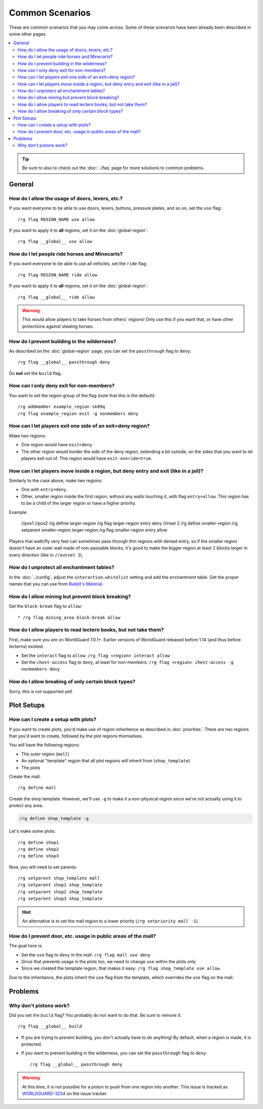 ================
Common Scenarios
================

These are common scenarios that you may come across. Some of these scenarios have been already been described in some other pages.

.. contents::
    :local:
    :backlinks: none

.. tip::
    Be sure to also to check out the :doc:`../faq` page for more solutions to common problems.

General
=======

How do I allow the usage of doors, levers, etc.?
~~~~~~~~~~~~~~~~~~~~~~~~~~~~~~~~~~~~~~~~~~~~~~~~

If you want everyone to be able to use doors, levers, buttons, pressure plates, and so on, set the ``use`` flag::

    /rg flag REGION_NAME use allow

If you want to apply it to **all** regions, set it on the :doc:`global-region`::

    /rg flag __global__ use allow

How do I let people ride horses and Minecarts?
~~~~~~~~~~~~~~~~~~~~~~~~~~~~~~~~~~~~~~~~~~~~~~

If you want everyone to be able to use all vehicles, set the ``ride`` flag::

    /rg flag REGION_NAME ride allow

If you want to apply it to **all** regions, set it on the :doc:`global-region`::

    /rg flag __global__ ride allow

.. warning::

    This would allow players to take horses from others' regions! Only use this if you want that, or have other protections against stealing horses.

How do I prevent building in the wilderness?
~~~~~~~~~~~~~~~~~~~~~~~~~~~~~~~~~~~~~~~~~~~~

As described on the :doc:`global-region` page, you can set the ``passthrough`` flag to ``deny``::

    /rg flag __global__ passthrough deny

Do **not** set the ``build`` flag.

How can I only deny exit for non-members?
~~~~~~~~~~~~~~~~~~~~~~~~~~~~~~~~~~~~~~~~~

You want to set the region group of the flag (note that this is the default)::

    /rg addmember example_region sk89q
    /rg flag example_region exit -g nonmembers deny

How can I let players exit one side of an exit=deny region?
~~~~~~~~~~~~~~~~~~~~~~~~~~~~~~~~~~~~~~~~~~~~~~~~~~~~~~~~~~~

Make two regions:

* One region would have ``exit=deny``.
* The other region would border the side of the deny region, extending a bit outside, on the sides that you want to let players exit out of. This region would have ``exit-overide=true``.

How can I let players move inside a region, but deny entry and exit (like in a jail)?
~~~~~~~~~~~~~~~~~~~~~~~~~~~~~~~~~~~~~~~~~~~~~~~~~~~~~~~~~~~

Similarly to the case above, make two regions:

* One with ``entry=deny``.
* Other, smaller region inside the first region, without any walls touching it, with flag ``entry=allow``. This region has to be a child of the larger region or have a higher priority.

Example:

    //pos1
    //pos2
    /rg define larger-region
    /rg flag larger-region entry deny
    //inset 2
    /rg define smaller-region
    /rg setparent smaller-region larger-region
    /rg flag smaller-region entry allow

Players that walk/fly very fast can sometimes pass through thin regions with denied entry, so if the smaller region doesn't have an outer wall made of non-passable blocks, it's good to make the bigger region at least 2 blocks larger in every direction (like in ``//outset 2``).

How do I unprotect all enchantment tables?
~~~~~~~~~~~~~~~~~~~~~~~~~~~~~~~~~~~~~~~~~~

In the :doc:`../config`, adjust the ``interaction-whitelist`` setting and add the enchantment table. Get the proper names that you can use from `Bukkit's Material <https://hub.spigotmc.org/javadocs/bukkit/org/bukkit/Material.html>`_.

How do I allow mining but prevent block breaking?
~~~~~~~~~~~~~~~~~~~~~~~~~~~~~~~~~~~~~~~~~~~~~~~~~

Set the ``block-break`` flag to ``allow``::

* /rg flag mining_area block-break allow

How do I allow players to read lectern books, but not take them?
~~~~~~~~~~~~~~~~~~~~~~~~~~~~~~~~~~~~~~~~~~~~~~~~~~~~~~~~~~~~~~~~

First, make sure you are on WorldGuard 7.0.1+. Earlier versions of WorldGuard released before 1.14 (and thus before lecterns) existed.

* Set the ``interact`` flag to ``allow``: ``/rg flag <region> interact allow``
* Set the ``chest-access`` flag to ``deny``, at least for non-members: ``/rg flag <region> chest-access -g nonmembers deny``

How do I allow breaking of only certain block types?
~~~~~~~~~~~~~~~~~~~~~~~~~~~~~~~~~~~~~~~~~~~~~~~~~~~~

Sorry, this is not supported yet!

Plot Setups
===========

How can I create a setup with plots?
~~~~~~~~~~~~~~~~~~~~~~~~~~~~~~~~~~~~

If you want to create plots, you'd make use of region inheritence as described in :doc:`priorities`. There are two regions that you'd want to create, followed by the plot regions themselves.

You will have the following regions:

* The outer region (``mall``)
* An optional "template" region that all plot regions will inherit from (``shop_template``)
* The plots

Create the mall::

    /rg define mall

Create the shop template. However, we'll use ``-g`` to make it a non-physical region since we're not actually using it to protect any area.

.. code-block:: text

    /rg define shop_template -g

Let's make some plots::

    /rg define shop1
    /rg define shop2
    /rg define shop3

Now, you will need to set parents::

    /rg setparent shop_template mall
    /rg setparent shop1 shop_template
    /rg setparent shop2 shop_template
    /rg setparent shop3 shop_template

.. hint::
    An alternative is to set the mall region to a lower priority (``/rg setpriority mall -1``).

How do I prevent door, etc. usage in public areas of the mall?
~~~~~~~~~~~~~~~~~~~~~~~~~~~~~~~~~~~~~~~~~~~~~~~~~~~~~~~~~~~~~~

The goal here is:

* Set the ``use`` flag to ``deny`` in the mall: ``/rg flag mall use deny``
* Since that prevents usage in the plots too, we need to change ``use`` within the plots only
* Since we created the template region, that makes it easy: ``/rg flag shop_template use allow``

Due to the inheritance, the plots inherit the ``use`` flag from the template, which overrides the ``use`` flag on the mall.

Problems
========

Why don't pistons work?
~~~~~~~~~~~~~~~~~~~~~~~

Did you set the ``build`` flag? You probably do not want to do that. Be sure to remove it::

    /rg flag __global__ build

* If you are trying to prevent building, you don't actually have to do anything! By default, when a region is made, it is protected.
* If you want to prevent building in the wilderness, you can set the ``passthrough`` flag to ``deny``::

    /rg flag __global__ passthrough deny

.. warning::
    At this time, it is not possible for a piston to push from one region into another. This issue is tracked as `WORLDGUARD-3234 <https://dev.enginehub.org/youtrack/issue/WORLDGUARD-3234>`_ on the issue tracker.

